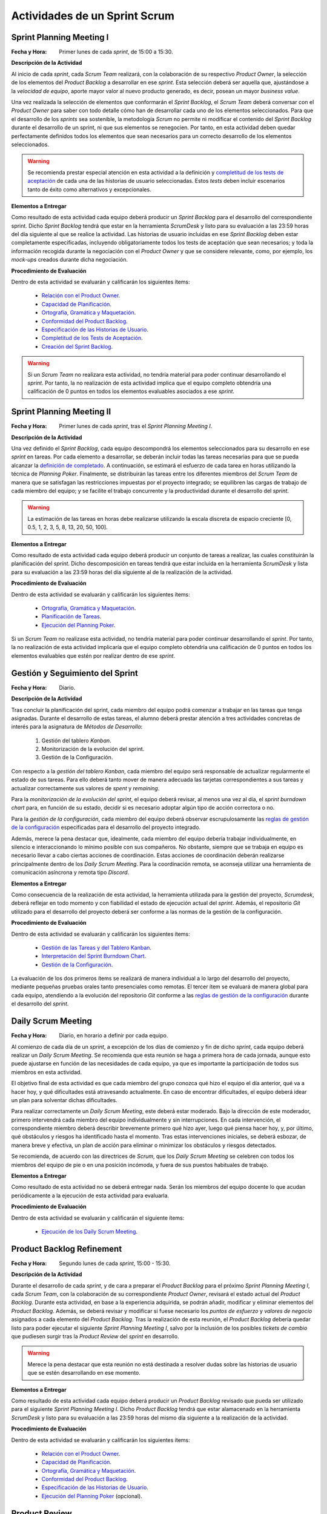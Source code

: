 Actividades de un Sprint Scrum
===============================

.. _Relación con el Product Owner: ../evaluation/scrum/indexRubricasScrum.html#relacion-con-el-product-owner
.. _Capacidad de Planificación:	../evaluation/scrum/indexRubricasScrum.html#capacidad-de-planificacion
.. _Ortografía, Gramática y Maquetación: ../evaluation/scrum/indexRubricasScrum.html#ortografia-gramatica-y-maquetacion
.. _Conformidad del Product Backlog: ../evaluation/scrum/indexRubricasScrum.html#conformidad-del-product-backlog
.. _Especificación de las Historias de Usuario:	../evaluation/scrum/indexRubricasScrum.html#especificacion-de-las-historias-de-usuario
.. _Completitud de los Tests de Aceptación: ../evaluation/scrum/indexRubricasScrum.html#completitud-de-los-test-de-aceptacion
.. _Especificación de los Tickets de Cambio: ../evaluation/scrum/indexRubricasScrum.html#especificacion-de-los-tickets-de-cambio
.. _Creación del Sprint Backlog: ../evaluation/scrum/indexRubricasScrum.html#creacion-del-sprint-backlog
.. _Planificación de Tareas: ../evaluation/scrum/indexRubricasScrum.html#planificacion-de-tareas
.. _Ejecución del Planning Poker: ../evaluation/scrum/indexRubricasScrum.html#ejecucion-del-planning-poker
.. _Ejecución de los Daily Scrum Meeting: ../evaluation/scrum/indexRubricasScrum.html#ejecucion-de-los-daily-scrum-meeting
.. _Gestión de las Tareas y del Tablero Kanban: ../evaluation/scrum/indexRubricasScrum.html#gestion-de-las-tareas-y-del-tablero-kanban
.. _Interpretación del Sprint Burndown Chart: ../evaluation/scrum/indexRubricasScrum.html#interpretacion-del-sprint-burndown-chart
.. _Gestión de la Configuración: ../evaluation/scrum/indexRubricasScrum.html#gestion-de-la-configuracion
.. _Cumplimiento de la Definición de Completado: ../evaluation/scrum/indexRubricasScrum.html#cumplimiento-de-la-definicion-de-completado
.. _Satisfacción del Product Owner: ../evaluation/scrum/indexRubricasScrum.html#satisfaccion-del-product-owner
.. _Ejecución de la Retrospectiva: ../evaluation/scrum/indexRubricasScrum.html#ejecucion-de-la-retrospectiva
.. _Resultados de la Retrospectiva:	../evaluation/scrum/indexRubricasScrum.html#resultados-de-la-retrospectiva
.. _Manual de Usuario: ../evaluation/scrum/indexRubricasScrum.html#manual-de-usuario
.. _definición de completado: definicionCompletado.html
.. _reglas de gestión de la configuración: ../cfgMng/politicaCfg.html#reglas-de-gestion-de-la-configuracion
.. _Gamestorming: https://gamestorming.com/

Sprint Planning Meeting I
--------------------------

:Fecha y Hora: Primer lunes de cada *sprint*, de 15:00 a 15:30.

**Descripción de la Actividad**

Al inicio de cada *sprint*, cada *Scrum Team* realizará, con la colaboración de su respectivo *Product Owner*, la selección de los elementos del *Product Backlog* a desarrollar en ese *sprint*. Esta selección deberá ser aquella que, ajustándose a la *velocidad de equipo*, aporte mayor valor al nuevo producto generado, es decir, posean un mayor *business value*.

Una vez realizada la selección de elementos que conformarán el *Sprint Backlog*, el *Scrum Team* deberá conversar con el *Product Owner* para saber con todo detalle cómo han de desarrollar cada uno de los elementos seleccionados. Para que el desarrollo de los *sprints* sea sostenible, la metodología *Scrum* no permite ni modificar el contenido del *Sprint Backlog* durante el desarrollo de un sprint, ni que sus elementos se renegocien. Por tanto, en esta actividad deben quedar perfectamente definidos todos los elementos que sean necesarios para un correcto desarrollo de los elementos seleccionados.

.. warning:: Se recomienda prestar especial atención en esta actividad a la definición y `completitud de los tests de aceptación`_ de cada una de las historias de usuario seleccionadas. Estos *tests* deben incluir escenarios tanto de éxito como alternativos y excepcionales.

**Elementos a Entregar**

Como resultado de esta actividad cada equipo deberá producir un *Sprint Backlog* para el desarrollo del correspondiente sprint.
Dicho *Sprint Backlog* tendrá que estar en la herramienta *ScrumDesk* y listo para su evaluación a las 23:59 horas del día siguiente al que se realice la actividad. Las historias de usuario incluidas en ese *Sprint Backlog* deben estar completamente especificadas, incluyendo obligatoriamente todos los tests de aceptación que sean necesarios; y toda la información recogida durante la negociación con el *Product Owner* y que se considere relevante, como, por ejemplo, los *mock-ups* creados durante dicha negociación.

**Procedimiento de Evaluación**

Dentro de esta actividad se evaluarán y calificarán los siguientes ítems:

  * `Relación con el Product Owner`_.
  * `Capacidad de Planificación`_.
  * `Ortografía, Gramática y Maquetación`_.
  * `Conformidad del Product Backlog`_.
  * `Especificación de las Historias de Usuario`_.
  * `Completitud de los Tests de Aceptación`_.
  * `Creación del Sprint Backlog`_.

.. warning:: Si un *Scrum Team* no realizara esta actividad, no tendría material para poder continuar desarrollando el *sprint*. Por tanto, la no realización de esta actividad implica que el equipo completo obtendría una calificación de 0 puntos en todos los elementos evaluables asociados a ese *sprint*.

Sprint Planning Meeting II
---------------------------

:Fecha y Hora: Primer lunes de cada *sprint*, tras el *Sprint Planning Meeting I*.

**Descripción de la Actividad**

Una vez definido el *Sprint Backlog*, cada equipo descompondrá los elementos seleccionados para su desarrollo en ese *sprint* en tareas. Por cada elemento a desarrollar, se deberán incluir todas las tareas necesarias para que se pueda alcanzar la `definición de completado`_. A continuación, se estimará el esfuerzo de cada tarea en horas utilizando la técnica de *Planning Poker*. Finalmente, se distribuirán las tareas entre los diferentes miembros del *Scrum Team* de manera que se satisfagan las restricciones impuestas por el proyecto integrado; se equilibren las cargas de trabajo de cada miembro del equipo; y se facilite el trabajo concurrente y la productividad durante el desarrollo del *sprint*.

.. warning:: La estimación de las tareas en horas debe realizarse utilizando la escala discreta de espacio creciente [0, 0.5, 1, 2, 3, 5, 8, 13, 20, 50, 100].

**Elementos a Entregar**

Como resultado de esta actividad cada equipo deberá producir un conjunto de tareas a realizar, las cuales constituirán la planificación del *sprint*. Dicho descomposición en tareas tendrá que estar incluida en la herramienta *ScrumDesk* y lista para su evaluación a las 23:59 horas del día siguiente al de la realización de la actividad.

**Procedimiento de Evaluación**

Dentro de esta actividad se evaluarán y calificarán los siguientes ítems:

  * `Ortografía, Gramática y Maquetación`_.
  * `Planificación de Tareas`_.
  * `Ejecución del Planning Poker`_.

Si un *Scrum Team* no realizase esta actividad, no tendría material para poder continuar desarrollando el *sprint*. Por tanto, la no realización de esta actividad implicaría que el equipo completo obtendría una calificación de 0 puntos en todos los elementos evaluables que estén por realizar dentro de ese *sprint*.

Gestión y Seguimiento del Sprint
---------------------------------------------

:Fecha y Hora: Diario.

**Descripción de la Actividad**

Tras concluir la planificación del sprint, cada miembro del equipo podrá comenzar a trabajar en las tareas que tenga asignadas. Durante el desarrollo de estas tareas, el alumno deberá prestar atención a tres actividades concretas de interés para la asignatura de *Métodos de Desarrollo*:

  #. Gestión del tablero *Kanban*.
  #. Monitorización de la evolución del sprint.
  #. Gestión de la Configuración.

Con respecto a la *gestión del tablero Kanban*, cada miembro del equipo será responsable de actualizar regularmente el estado de sus tareas. Para ello deberá tanto mover de manera adecuada las tarjetas correspondientes a sus tareas y actualizar correctamente sus valores de *spent* y *remaining*.

Para la *monitorización de la evolución del sprint*, el equipo deberá revisar, al menos una vez al día, el *sprint burndown chart* para, en función de su estado, decidir si es necesario adoptar algún tipo de acción correctora o no.

Para la *gestión de la configuración*, cada miembro del equipo deberá observar escrupulosamente las `reglas de gestión de la configuración`_ especificadas para el desarrollo del proyecto integrado.

Además, merece la pena destacar que, idealmente, cada miembro del equipo debería trabajar individualmente, en silencio e interaccionando lo mínimo posible con sus compañeros. No obstante, siempre que se trabaja en equipo es necesario llevar a cabo ciertas acciones de coordinación. Estas acciones de coordinación deberán realizarse principalmente dentro de los *Daily Scrum Meeting*. Para la coordinación remota, se aconseja utilizar una herramienta de comunicación asíncrona y remota tipo *Discord*.

**Elementos a Entregar**

Como consecuencia de la realización de esta actividad, la herramienta utilizada para la gestión del proyecto, *Scrumdesk*, deberá reflejar en todo momento y con fiabilidad el estado de ejecución actual del *sprint*.  Además, el repositorio *Git* utilizado para el desarrollo del proyecto deberá ser conforme a las normas de la gestión de la configuración.

**Procedimiento de Evaluación**

Dentro de esta actividad se evaluarán y calificarán los siguientes ítems:

  * `Gestión de las Tareas y del Tablero Kanban`_.
  * `Interpretación del Sprint Burndown Chart`_.
  * `Gestión de la Configuración`_.

La evaluación de los dos primeros ítems se realizará de manera individual a lo largo del desarrollo del proyecto, mediante pequeñas pruebas orales tanto presenciales como remotas. El tercer ítem se evaluará de manera global para cada equipo, atendiendo a la evolución del repositorio *Git* conforme a las `reglas de gestión de la configuración`_ durante el desarrollo del *sprint*.

Daily Scrum Meeting
---------------------

:Fecha y Hora: Diario, en horario a definir por cada equipo.

Al comienzo de cada día de un *sprint*, a excepción de los días de comienzo y fin de dicho *sprint*, cada equipo deberá realizar un *Daily Scrum Meeting*. Se recomienda que esta reunión se haga a primera hora de cada jornada, aunque esto puede ajustarse en función de las necesidades de cada equipo, ya que es importante la participación de todos sus miembros en esta actividad.

El objetivo final de esta actividad es que cada miembro del grupo conozca qué hizo el equipo el día anterior, qué va a hacer hoy, y qué dificultades está atravesando actualmente. En caso de encontrar dificultades, el equipo deberá idear un plan para solventar dichas dificultades.

Para realizar correctamente un *Daily Scrum Meeting*, este deberá estar moderado. Bajo la dirección de este moderador, primero intervendrá cada miembro del equipo individualmente y sin interrupciones. En cada intervención, el correspondiente miembro deberá describir brevemente primero qué hizo ayer, luego qué piensa hacer hoy, y, por último, qué obstáculos y riesgos ha identificado hasta el momento. Tras estas intervenciones iniciales, se deberá esbozar, de manera breve y efectiva, un plan de acción para eliminar o minimizar los obstáculos y riesgos detectados.

Se recomienda, de acuerdo con las directrices de *Scrum*, que los *Daily Scrum Meeting* se celebren con todos los miembros del equipo de pie o en una posición incómoda, y fuera de sus puestos habituales de trabajo.

**Elementos a Entregar**

Como resultado de esta actividad no se deberá entregar nada. Serán los miembros del equipo docente lo que acudan periódicamente a la ejecución de esta actividad para evaluarla.

**Procedimiento de Evaluación**

Dentro de esta actividad se evaluarán y calificarán el siguiente ítems:

  * `Ejecución de los Daily Scrum Meeting`_.

Product Backlog Refinement
----------------------------

:Fecha y Hora: Segundo lunes de cada *sprint*, 15:00 - 15:30.

**Descripción de la Actividad**

Durante el desarrollo de cada *sprint*, y de cara a preparar el *Product Backlog* para el próximo *Sprint Planning Meeting I*, cada *Scrum Team*, con la colaboración de su correspondiente *Product Owner*, revisará el estado actual del *Product Backlog*. Durante esta actividad, en base a la experiencia adquirida, se podrán añadir, modificar y eliminar elementos del *Product Backlog*. Además, se deberá revisar y modificar si fuese necesario los *puntos de esfuerzo* y *valores de negocio* asignados a cada elemento del *Product Backlog*. Tras la realización de esta reunión, el *Product Backlog* debería quedar listo para poder ejecutar el siguiente *Sprint Planning Meeting I*, salvo por la inclusión de los posibles *tickets de cambio* que pudiesen surgir tras la *Product Review* del *sprint* en desarrollo.

.. warning:: Merece la pena destacar que esta reunión no está destinada a resolver dudas sobre las historias de usuario que se estén desarrollando en ese momento.

**Elementos a Entregar**

Como resultado de esta actividad cada equipo deberá producir un *Product Backlog* revisado que pueda ser utilizado para el siguiente *Sprint Planning Meeting I*. Dicho *Product Backlog* tendrá que estar alamacenado en la herramienta *ScrumDesk* y listo para su evaluación a las 23:59 horas del mismo día siguiente a la realización de la actividad.

**Procedimiento de Evaluación**

Dentro de esta actividad se evaluarán y calificarán los siguientes ítems:

  * `Relación con el Product Owner`_.
  * `Capacidad de Planificación`_.
  * `Ortografía, Gramática y Maquetación`_.
  * `Conformidad del Product Backlog`_.
  * `Especificación de las Historias de Usuario`_.
  * `Ejecución del Planning Poker`_ (opcional).

Product Review
---------------

:Fecha y Hora: Segundo viernes de cada sprint, 15:00-15:30.

**Descripción de la Actividad**

Durante la *Product Review* cada *Scrum Team* mostrará el trabajo realizado en ese *sprint* a su correspondiente *Product Owner*. El objetivo debe ser verificar que el producto desarrollado se adecúa realmente a lo esperado por el *Product Owner*, o, por el contrario, es necesario realizar algunas modificaciones.

Para ello el *Scrum Team* deberá mostrar cada una de las funcionalidades desarrolladas al *Product Owner* y verificar delante suya su correcto funcionamiento. Además, el *Scrum Team* deberá permitir al *Product Owner* instalar en su propio terminal el producto desarrollado, de manera que pueda probar el producto por sí mismo si así lo desease.

Durante la revisión del producto, el *Product Owner* podrá solicitar todas las explicaciones, tanto técnicas como no técnicas, que considere necesarias sobre el desarrollo del producto. Una vez revisado el producto y aclaradas las dudas que puedan surgir, el *Product Owner* podrá sugerir cambios, que serán debatidos con el *Scrum Team*. Si finalmente el *Product Owner* estima necesario incorporar ciertos cambios,  éstos deberán ser incorporados al *Product Backlog* como *tickets de cambio*.

**Elementos a Entregar**

Como resultado de esta actividad deberá existir una nueva versión operativa del producto software desarrollado. Esta versión operativa incluirá todos los artefactos requeridos por la `definición de completado`_ y estará convenienetemente alojada en el repositorio *Git* de cada equipo conforme a lo establecido en las `reglas de gestión de la configuración`_ para el desarrollo del proyecto integrado.

Además, tras la celebración de la actividad, se deberán incluir en el *Product Backlog* todos los *tickets de cambio* que hayan podido acordado durante la *Product Review*.

**Procedimiento de Evaluación**

Dentro de esta actividad se evaluarán y calificarán los siguientes ítems:

  * `Relación con el Product Owner`_.
  * `Capacidad de Planificación`_.
  * `Ortografía, Gramática y Maquetación`_.
  * `Conformidad del Product Backlog`_.
  * `Especificación de los Tickets de Cambio`_.
  * `Satisfacción del Product Owner`_.
  * `Manual de Usuario`_.

.. warning:: La no realización de esta actividad supondrá una calificación de 0 en el correspondiente sprint.

Sprint Retrospective
---------------------

:Fecha y Hora: Segundo viernes de cada sprint, tras finalizar la *Product Review*.

**Descripción de la Actividad**

Tras las *Product Review*, cada equipo reflexionará sobre sus métodos de trabajo con el objetivo de identificar qué ha hecho bien y qué se ha hecho de manera manifiestamente mejorable durante el desarrollo de ese *sprint*. Tras esta reflexión, se deberán adoptar medidas que permitan tanto potenciar los aspectos positivos como corregir los errores. La reflexión deberá estar organizado en torno a alguna dinámica de grupo tipo *brainstorming*. A este respecto se recomienda revisar las dinámicas de grupo existentes dentro del libro Gamestorming_.

Tras la realización de esta actividad, se puede dar el *sprint* por concluido. Se recomienda realizar alguna actividad lúdica que resulte del agrado del equipo, tal como tomarse una simple bebida con un pincho de tortilla, como recompensa al trabajo realizado. Esta actividad debe hacerse fuera del horario lectivo.

**Elementos a Entregar**

Como resultado de esta actividad cada *Scrum Team* entregará un *plan de mejora continua* con las medidas a adoptar durante el desarrollo del próximo *sprint*. Este plan, tal como se comentó anteriormente, debe tener acciones tanto para potenciar los aspectos positivos identificados como para mitigar o erradicar los negativos detectados. Este *plan de mejora continua* se entregará a través de una actividad de *moodle* habilitada a tal efecto, siguiendo la plantilla abajo proporcionada.

:download: `Plantilla para en Análisis de la Restrospectiva <src/PlantillaRetrospectiva.txt>`

**Procedimiento de Evaluación**

Dentro de esta actividad se evaluarán y calificarán los siguientes ítems:

  * `Ortografía, Gramática y Maquetación`_.
  * `Ejecución de la Retrospectiva`_.
  * `Resultados de la Retrospectiva`_.

